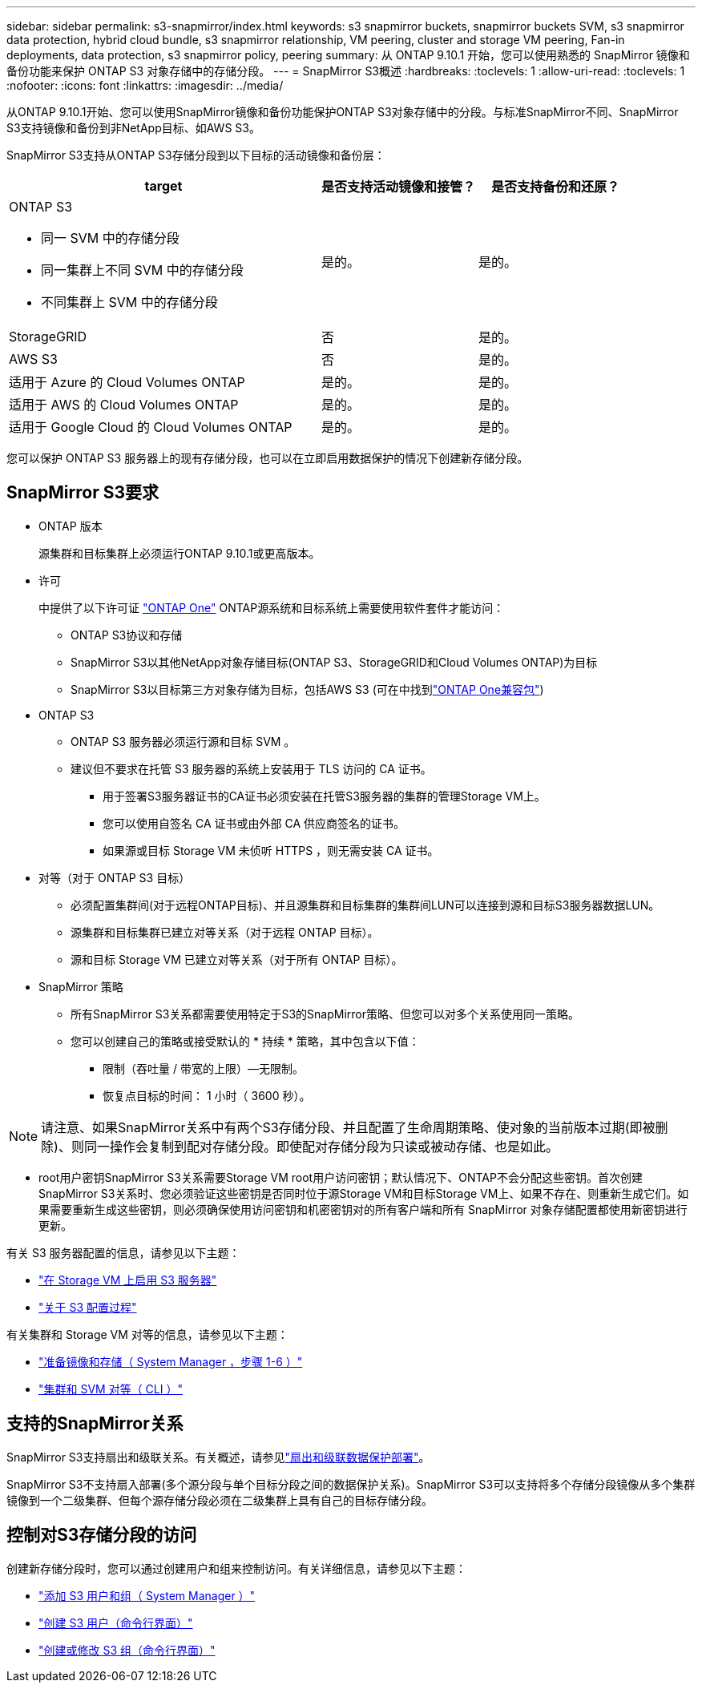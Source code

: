 ---
sidebar: sidebar 
permalink: s3-snapmirror/index.html 
keywords: s3 snapmirror buckets, snapmirror buckets SVM, s3 snapmirror data protection, hybrid cloud bundle, s3 snapmirror relationship, VM peering, cluster and storage VM peering, Fan-in deployments, data protection, s3 snapmirror policy, peering 
summary: 从 ONTAP 9.10.1 开始，您可以使用熟悉的 SnapMirror 镜像和备份功能来保护 ONTAP S3 对象存储中的存储分段。 
---
= SnapMirror S3概述
:hardbreaks:
:toclevels: 1
:allow-uri-read: 
:toclevels: 1
:nofooter: 
:icons: font
:linkattrs: 
:imagesdir: ../media/


[role="lead"]
从ONTAP 9.10.1开始、您可以使用SnapMirror镜像和备份功能保护ONTAP S3对象存储中的分段。与标准SnapMirror不同、SnapMirror S3支持镜像和备份到非NetApp目标、如AWS S3。

SnapMirror S3支持从ONTAP S3存储分段到以下目标的活动镜像和备份层：

[cols="50,25,25"]
|===
| target | 是否支持活动镜像和接管？ | 是否支持备份和还原？ 


 a| 
ONTAP S3

* 同一 SVM 中的存储分段
* 同一集群上不同 SVM 中的存储分段
* 不同集群上 SVM 中的存储分段

| 是的。 | 是的。 


| StorageGRID | 否 | 是的。 


| AWS S3 | 否 | 是的。 


| 适用于 Azure 的 Cloud Volumes ONTAP | 是的。 | 是的。 


| 适用于 AWS 的 Cloud Volumes ONTAP | 是的。 | 是的。 


| 适用于 Google Cloud 的 Cloud Volumes ONTAP | 是的。 | 是的。 
|===
您可以保护 ONTAP S3 服务器上的现有存储分段，也可以在立即启用数据保护的情况下创建新存储分段。



== SnapMirror S3要求

* ONTAP 版本
+
源集群和目标集群上必须运行ONTAP 9.10.1或更高版本。

* 许可
+
中提供了以下许可证 link:../system-admin/manage-licenses-concept.html["ONTAP One"] ONTAP源系统和目标系统上需要使用软件套件才能访问：

+
** ONTAP S3协议和存储
** SnapMirror S3以其他NetApp对象存储目标(ONTAP S3、StorageGRID和Cloud Volumes ONTAP)为目标
** SnapMirror S3以目标第三方对象存储为目标，包括AWS S3 (可在中找到link:../data-protection/install-snapmirror-cloud-license-task.html["ONTAP One兼容包"])


* ONTAP S3
+
** ONTAP S3 服务器必须运行源和目标 SVM 。
** 建议但不要求在托管 S3 服务器的系统上安装用于 TLS 访问的 CA 证书。
+
*** 用于签署S3服务器证书的CA证书必须安装在托管S3服务器的集群的管理Storage VM上。
*** 您可以使用自签名 CA 证书或由外部 CA 供应商签名的证书。
*** 如果源或目标 Storage VM 未侦听 HTTPS ，则无需安装 CA 证书。




* 对等（对于 ONTAP S3 目标）
+
** 必须配置集群间(对于远程ONTAP目标)、并且源集群和目标集群的集群间LUN可以连接到源和目标S3服务器数据LUN。
** 源集群和目标集群已建立对等关系（对于远程 ONTAP 目标）。
** 源和目标 Storage VM 已建立对等关系（对于所有 ONTAP 目标）。


* SnapMirror 策略
+
** 所有SnapMirror S3关系都需要使用特定于S3的SnapMirror策略、但您可以对多个关系使用同一策略。
** 您可以创建自己的策略或接受默认的 * 持续 * 策略，其中包含以下值：
+
*** 限制（吞吐量 / 带宽的上限）—无限制。
*** 恢复点目标的时间： 1 小时（ 3600 秒）。







NOTE: 请注意、如果SnapMirror关系中有两个S3存储分段、并且配置了生命周期策略、使对象的当前版本过期(即被删除)、则同一操作会复制到配对存储分段。即使配对存储分段为只读或被动存储、也是如此。

* root用户密钥SnapMirror S3关系需要Storage VM root用户访问密钥；默认情况下、ONTAP不会分配这些密钥。首次创建SnapMirror S3关系时、您必须验证这些密钥是否同时位于源Storage VM和目标Storage VM上、如果不存在、则重新生成它们。如果需要重新生成这些密钥，则必须确保使用访问密钥和机密密钥对的所有客户端和所有 SnapMirror 对象存储配置都使用新密钥进行更新。


有关 S3 服务器配置的信息，请参见以下主题：

* link:../task_object_provision_enable_s3_server.html["在 Storage VM 上启用 S3 服务器"]
* link:../s3-config/index.html["关于 S3 配置过程"]


有关集群和 Storage VM 对等的信息，请参见以下主题：

* link:../task_dp_prepare_mirror.html["准备镜像和存储（ System Manager ，步骤 1-6 ）"]
* link:../peering/index.html["集群和 SVM 对等（ CLI ）"]




== 支持的SnapMirror关系

SnapMirror S3支持扇出和级联关系。有关概述，请参见link:../data-protection/supported-deployment-config-concept.html["扇出和级联数据保护部署"]。

SnapMirror S3不支持扇入部署(多个源分段与单个目标分段之间的数据保护关系)。SnapMirror S3可以支持将多个存储分段镜像从多个集群镜像到一个二级集群、但每个源存储分段必须在二级集群上具有自己的目标存储分段。



== 控制对S3存储分段的访问

创建新存储分段时，您可以通过创建用户和组来控制访问。有关详细信息，请参见以下主题：

* link:../task_object_provision_add_s3_users_groups.html["添加 S3 用户和组（ System Manager ）"]
* link:../s3-config/create-s3-user-task.html["创建 S3 用户（命令行界面）"]
* link:../s3-config/create-modify-groups-task.html["创建或修改 S3 组（命令行界面）"]

